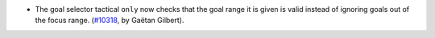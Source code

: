 - The goal selector tactical ``only`` now checks that the goal range
  it is given is valid instead of ignoring goals out of the focus
  range. (`#10318 <https://github.com/coq/coq/pull/10318>`_, by Gaëtan
  Gilbert).

